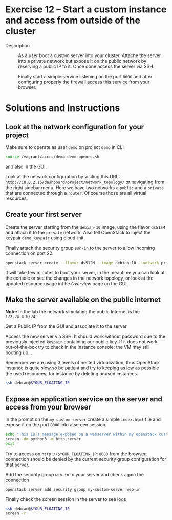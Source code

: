 * Exercise 12 – Start a custom instance and access from outside of the cluster
   - Description :: As a user boot a custom server into your cluster. Attache the server into a private network but expose it on the public network by reserving a public IP to it. Once done access the server via SSH.

    Finally start a simple service listening on the port =8000= and after configuring properly the firewall access this service from your browser.

* Solutions and Instructions
** Look at the network configuration for your project
Make sure to operate as user =demo= on project =demo= in CLI
#+begin_src sh
source /vagrant/accrc/demo-demo-openrc.sh
#+end_src

and also in the GUI.

[[file:figures/1.png]]


Look at the network configuration by visiting this URL: =http://10.0.2.15/dashboard/project/network_topology/= or navigating from the right sidebar menu. Here we have two networks a =public= and a =private= that are connected through a =router=. Of course those are all virtual resources.

[[file:figures/2.png]]

** Create your first server
Create the server starting from the =debian-10= image, using the flavor =ds512M= and attach it to the =private= network. Also tell OpenStack to inject the keypair =demo_keypair= using cloud-init.

Finally attach the security group =ssh-in= to the server to allow incoming connection on port 22.

#+begin_src sh
openstack server create --flavor ds512M --image debian-10 --network private --key-name demo_keypair --security-group ssh-in my-custom-server
#+end_src

It will take few minutes to boot your server, in the meantime you can look at the console or see the changes in the network topology, or look at the updated resource usage int he /Overview/ page on the GUI.

** Make the server available on the public internet
*Note:* In the lab the network simulating the public Internet is the =172.24.4.0/24=

Get a Public IP from the GUI and associate it to the server

[[file:figures/3.png]]


[[file:figures/4.png]]


[[file:figures/5.png]]


Access the new server via SSH. It should work without password due to the previously injected =keypair= containing our public key. If it does not work out-of-the-box try to check in the instance console: the VM may still booting up...

Remember we are using 3 levels of nested virtualization, thus OpenStack instance is quite slow so be patient and try to keeping as low as possible the used resources, for instance by deleting unused instances.
#+begin_src sh
ssh debian@$YOUR_FLOATING_IP
#+end_src

** Expose an application service on the server and access from your browser
In the prompt on the =my-custom-server= create a simple =index.html= file and expose it on the port =8000= into a screen session.
#+begin_src sh
  echo "This is s message exposed on a webserver within my openstack custom server" > index.html
  screen -dm python3 -m http.server
  exit
#+end_src

Try to access on =http://$YOUR_FLOATING_IP:8000= from the browser, connection should be denied by the current security group configuration for that server.

Add the security group =web-in= to your server and check again the connection
#+begin_src sh
openstack server add security group my-custom-server web-in
#+end_src

Finally check the screen session in the server to see logs
#+begin_src sh
ssh debian@$YOUR_FLOATING_IP
screen -r
#+end_src
